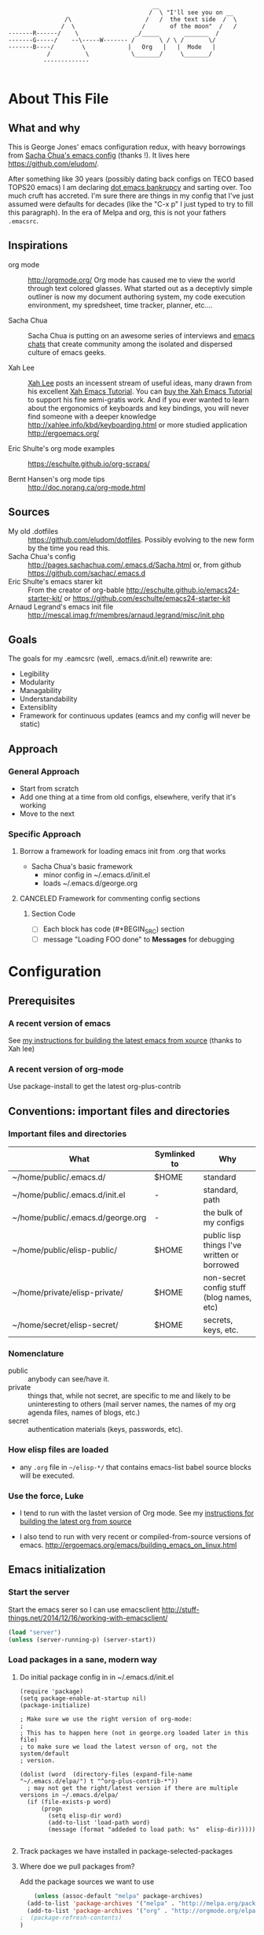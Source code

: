 <<babel-init>>

#+CAPTION: Text Colored Glasses
#+BEGIN_EXAMPLE

                                                     __
                                                    /  \ "I'll see you on __
                            /\                     /   /  the text side  /  \
                           /  \                   /       of the moon"  /   /
            -------R------/    \                _/_____       _______  /
            -------G-----/    --\-----W------- /       \ / \ /       \/
            -------B----/        \            |   Org   |   |  Mode   |
                       /          \            \_______/     \_______/
                      -------------

#+END_EXAMPLE

* About This File
** What and why
   This is George Jones' emacs configuration redux, with heavy
   borrowings from [[https://github.com/sachac/.emacs.d][Sacha Chua's emacs config]] (thanks !).  It lives
   here https://github.com/eludom/.

   After something like 30 years (possibly dating back configs on TECO
   based TOPS20 emacs) I am declaring [[http://www.emacswiki.org/emacs/DotEmacsBankruptcy][dot emacs bankrupcy]] and sarting
   over.   Too much cruft has accreted.   I'm sure there are things in
   my config that I've just assumed were defaults for decades (like the
   "C-x p" I just typed to try to fill this paragraph).   In the era
   of Melpa and org, this is not your fathers =.emacsrc=.

** Inspirations

  - org mode :: http://orgmode.org/ Org mode has caused me to view the
                world through text colored glasses.  What started out
                as a deceptivly simple outliner is now my document
                authoring system, my code execution environment, my
                spredsheet, time tracker, planner, etc....


  - Sacha Chua :: Sacha Chua is putting on an awesome series of
                  interviews and [[http://sachachua.com/blog/emacs-chat/][emacs chats]] that create community among the
                  isolated and dispersed culture of emacs geeks.

  - Xah Lee :: [[https://plus.google.com/+XahLee/posts][Xah Lee]] posts an incessent stream of useful ideas, many
               drawn from his excellent [[http://ergoemacs.org/emacs/emacs.html][Xah Emacs Tutorial]].  You can
               [[http://ergoemacs.org/emacs/buy_xah_emacs_tutorial.html][buy the Xah Emacs Tutorial]] to support his fine
               semi-gratis work.   And if you ever wanted to learn
               about the ergonomics of keyboards and key bindings, you
               will never find someone with a deeper knowledge
               http://xahlee.info/kbd/keyboarding.html or more studied
               application http://ergoemacs.org/

  - Eric Shulte's org mode examples :: https://eschulte.github.io/org-scraps/

  - Bernt Hansen's org mode tips :: http://doc.norang.ca/org-mode.html
** Sources
   - My old .dotfiles :: https://github.com/eludom/dotfiles. Possibly
        evolving to the new form by the time you read this.
   - Sacha Chua's config ::
        http://pages.sachachua.com/.emacs.d/Sacha.html or, from github https://github.com/sachac/.emacs.d
   - Eric Shulte's emacs starer kit :: From the creator of org-bable
        http://eschulte.github.io/emacs24-starter-kit/ or
        https://github.com/eschulte/emacs24-starter-kit
   - Arnaud Legrand's emacs init file ::
        http://mescal.imag.fr/membres/arnaud.legrand/misc/init.php

** Goals
   The goals for my .eamcsrc (well, .emacs.d/init.el) rewwrite are:
   - Legibility
   - Modularity
   - Managability
   - Understandability
   - Extensiblity
   - Framework for continuous updates (eamcs and my config will never be static)

** Approach
*** General Approach
   - Start from scratch
   - Add one thing at a time from old configs, elsewhere, verify that
     it's working
   - Move to the next
*** Specific Approach
**** Borrow a framework for loading emacs init from .org that works
     - Sacha Chua's basic framework
       + minor config in ~/.emacs.d/init.el
       + loads ~/.emacs.d/george.org
**** CANCELED Framework for commenting config sections
***** Section Code
     - [ ] Each block has code (#+BEGIN_SRC) section
     - [ ] message "Loading FOO done" to *Messages* for debugging
* Configuration
  :PROPERTIES:
  :dateAdded:
  :dateModified:
  :source:
  :END:
** Prerequisites
*** A recent version of emacs
    See [[https://raw.githubusercontent.com/eludom/HOWTO/master/emacsFromSrc.org][my instructions for building the latest emacs from xource]] (thanks to Xah lee)
*** A recent version of org-mode
    Use package-install to get the latest org-plus-contrib
** Conventions: important files and directories
*** Important files and directories
| What                              | Symlinked to | Why                                         |
|-----------------------------------+--------------+---------------------------------------------|
| ~/home/public/.emacs.d/           | $HOME        | standard                                    |
| ~/home/public/.emacs.d/init.el    | -            | standard, path                              |
| ~/home/public/.emacs.d/george.org | -            | the bulk of my configs                      |
| ~/home/public/elisp-public/       | $HOME        | public lisp things I've written or borrowed |
| ~/home/private/elisp-private/     | $HOME        | non-secret config stuff (blog names, etc)   |
| ~/home/secret/elisp-secret/       | $HOME        | secrets, keys, etc.                         |

*** Nomenclature

    - public :: anybody can see/have it.
    - private :: things that, while not secret, are specific to me and
         likely to be uninteresting to others (mail server names, the
         names of my org agenda files, names of blogs, etc.)
    - secret :: authentication materials (keys, passwords, etc).

*** How elisp files are loaded

    - any =.org= file in =~/elisp-*/= that contains emacs-list babel
      source blocks will be executed.

*** Use the force, Luke

   - I tend to run with the lastet version of Org mode.  See my
     [[https://raw.githubusercontent.com/eludom/HOWTO/master/getLatestOrg.sh][instructions for building the latest org from source]]

   - I also tend to run with very recent or compiled-from-source
     versions of emacs.  http://ergoemacs.org/emacs/building_emacs_on_linux.html

** Emacs initialization
*** Start the server
    Start the emacs serer so I can use emacsclient
    http://stuff-things.net/2014/12/16/working-with-emacsclient/

    #+begin_src emacs-lisp
    (load "server")
    (unless (server-running-p) (server-start))
    #+end_src

    #+RESULTS:

*** Load packages in a sane, modern way
**** Do initial package config in in ~/.emacs.d/init.el
     #+begin_example
(require 'package)
(setq package-enable-at-startup nil)
(package-initialize)

; Make sure we use the right version of org-mode:
;
; This has to happen here (not in george.org loaded later in this file)
; to make sure we load the latest verson of org, not the system/default
; version.

(dolist (word  (directory-files (expand-file-name "~/.emacs.d/elpa/") t "^org-plus-contrib-*"))
  ; may not get the right/latest version if there are multiple versions in ~/.emacs.d/elpa/
  (if (file-exists-p word)
      (progn
        (setq elisp-dir word)
        (add-to-list 'load-path word)
        (message (format "addeded to load path: %s"  elisp-dir)))))

     #+end_example
**** Track packages we have installed in package-selected-packages
**** Where doe we pull packages from?
    Add the package sources we want to use

    #+BEGIN_SRC emacs-lisp :exports code
          (unless (assoc-default "melpa" package-archives)
        (add-to-list 'package-archives '("melpa" . "http://melpa.org/packages/") t)
        (add-to-list 'package-archives '("org" . "http://orgmode.org/elpa/") t)
      ;  (package-refresh-contents)
      )
    #+END_SRC

    #+RESULTS:


#+BEGIN_SRC emacs-lisp
;(desktop-save-mode 1)
(winner-mode 1)
#+END_SRC

**** Prefer newer packages
# #+BEGIN_SRC emacs-lisp
  (setq load-prefer-newer t)
# #+END_SRC

*** Exit Emacs.  Don't do this casually !!!
    \C-x\C-c is just to easy to type.   And, I mean, really, who wants
    to exit Emacs?  Keep calm.  Think it over before taking any rash
    action.

        #+BEGIN_SRC emacs-lisp :exports code
        (defun dont-kill-emacs ()
          (interactive)
          (error (substitute-command-keys "I'm sorry, Dave.  I'm afraid I can't do that. To exit emacs: \\[save-buffers-kill-terminal].  Bound to C-X \"")))

        (global-set-key "\C-x\C-c" 'dont-kill-emacs)
        (global-set-key "\C-x\"" 'save-buffers-kill-terminal)

        #+END_SRC

        #+RESULTS:
        : save-buffers-kill-terminal
*** My keybindings from eons past

      Some of these may date to TECO based TOPS20 emacs, Multics emacs, FINE (Tops 10), mg or similar museum pieces.

      As a note, you can get a Free TOPS20 account and run the original (TECO based) Emacs at http://twenex.org/~eludom
      I find I can still edit files in it, but it is mostly unrecognizable to the modern GNU Emacs user....

      #+BEGIN_SRC emacs-lisp :exports code
      ;(global-set-key "\C-Xd" 'insert-date)
      (global-set-key "\C-\\" 'compile) ; normally toggle input method, I mean, I *might* want in input Sumarian script...
      ;(global-set-key "\C-XP" 'plan)
      ;(global-set-key "\C-XW" 'w3m)
      (global-set-key "\C-]" 'call-last-kbd-macro)
      (global-set-key "\eq" 'query-replace)
      (global-set-key "\er" 'replace-string)
      (global-set-key "\em" 'set-mark-command)
      ;(global-set-key "\e " 'set-mark-command)
      (global-set-key "\e#" 'what-line)
      (global-set-key "\eg" 'goto-line)
      (global-set-key "\ei" 'ispell-buffer)
      ;(global-set-key "\C-X\C-K" 'bury-buffer)
      (global-set-key "\C-he" 'emacs-version)
      (global-set-key "\C-hg" 'org-version); OK, so this one is not acient as of
      (global-set-key "\ep" 'set-fill-prefix)
      (global-set-key "\C-Xp" 'fill-paragraph)
      (global-set-key "\C-Xc" 'copy-region-as-kill)
      ;(global-set-key "\C-X!" 'compile)
      ;(global-unset-key "\C-X\C-l")
 #+END_SRC
*** Use better-shell

  #+begin_src emacs-lisp
   (global-set-key (kbd "C-'") 'better-shell-shell)
   (global-set-key (kbd "C-;") 'better-shell-remote-open)
  #+end_src

*** OBSOLETE Define function to start a shell named *shell*<HOSTNAME> for current files
    - better-shell makes this more-less obsolete.  <2017-01-31>
    - Keeping here in case there is some behavior I want to copy
      (setting shell buffer names, starting multiple shells on remote
      hosts), it will probably go away soon.


    #+BEGIN_SRC emacs-lisp :exports code
      (defun gmj-shell (arg)
        "Start a shell in a buffer named *shell*<HOSTNAME>

       An attempt is made to parse HOSTNAME out of the
      filename of tramp buffers such as /ssh:FOO@HOSTNAME:/path/path...

      When preceded with 1 `universal-argument' (^u),
      try to create *shell*<HOSTNAME#>a
      where # in 1,2,3,4

      When preceded with 2 `universal-argument' (^u^u),
      prompt for BUFFER name and try to create *shell*<HOSTNAME#>

      "
        (interactive "p")
        (progn
        (message "in gmj-shell")

          ;
          ; get the hostname
          ;

          (setq hostname (system-name))
          (if (string-prefix-p "/ssh:" (buffer-file-name))
          (progn
        (setq file-name (buffer-file-name))
        (setq hostname (replace-regexp-in-string "/ssh:" "" file-name))
        (setq hostname (replace-regexp-in-string ":.*" "" hostname))))

          ;
          ; determine the shell buffer name
          ;


          ; if arg is 1, just create (or jump to) *shell*<HOSTNAME>
          (if (= arg 1)
          (setq shell-name (format "*shell*<%s>" hostname))

          ; if arg > 4, prompt for buffer name
        (if (> arg 4)
        (setq shell-name (concat "*shell*<" (read-string (format "shell name (%s):" "shell4foo") nil nil "shell4foo") ">"))

        ; if arg is 4 (one universal arg)
        ; try creating new numbered shell "*<shell>*<HOSTNAME#> for # in 1,2,3,4
          (progn

        (let ((x 1) (lookingForUnusedBuffer t))
                  (while (and (<= x 4) lookingForUnusedBuffer)
                    (setq tryThis (format "*shell*<%s-%d>" hostname x))
                    (unless (get-buffer tryThis)
                  (progn
                (setq lookingForUnusedBuffer nil)
                (setq shell-name tryThis)))
                    (setq x (+ x 1)))))))
          ;
          ; Try to create the shell
          ;

          (message (concat "shell name: " shell-name))
          (shell shell-name)))

      (global-set-key (kbd "<f5>") 'gmj-shell)
    #+END_SRC

    #+RESULTS:
    : gmj-shell

*** Add USER@HOSTNAME to mode line
    #+begin_src emacs-lisp
      (let ((pos (memq 'mode-line-modes mode-line-format)))
        (setcdr pos (cons (concat (getenv "USER") "@" (getenv "HOSTNAME") " ") (cdr pos))))
    #+end_src

    #+RESULTS:
    | gmj@vi | gmj@vi | vi | mode-line-misc-info | mode-line-end-spaces |

*** New Keybindings
**** Advice from Xah Lee on bindings
    And, taking advice from the Xah Lee, the master of keybindings...

     - Which keybindings /should/ I use ? :: From http://ergoemacs.org/emacs/emacs_keybinding_overview.html
 #+BEGIN_EXAMPLE
 • 【Alt+x】 is to call a command by name.

 • 【Ctrl+letter】 is for frequently used editing commands. ⁖ cursor movement, Paste C-y, mark C-SPC, Cancel C-g, Search C-s, ….

 • 【Alt+letter】 is for somewhat less frequently used operations, often complement to Ctrl. ⁖ move by words {M-f, M-b}, Copy M-w, comment-dwim M-;, ….

 • 【Ctrl+x …】 is for commands that are useful globally. ⁖ dired C-x d, switch-to-buffer C-x b, string-rectangle C-x r t, bookmark-bmenu-list C-x r l, ….

 • 【Ctrl+c …】 is for major-mode specific commands. ⁖ in org-mode, org-time-stamp C-c . inserts date.

 • 【Ctrl+h …】 or 【F1 …】 is for help or getting info. ⁖ describe-function C-h f, apropos-command C-h a, info C-h i.

 • 【Ctrl+Alt+key】 is for lisp coding related commands. ⁖ backward-sexp <C-M-left>. (Tutorial: How to Edit Lisp Code with Emacs.)
 #+END_EXAMPLE

     - /How/ to define keys ::  See http://ergoemacs.org/emacs/keyboard_shortcuts.html

     - Some examples ::
          http://ergoemacs.org/emacs/emacs_useful_user_keybinding.html

     - For tips on adding "menu key" to OSX, see https://ergoemacs.github.io/faq.html

**** Misc keybindings

      #+BEGIN_SRC emacs-lisp :exports code
        (global-set-key (kbd "C-x k") 'kill-this-buffer)
        (global-set-key (kbd "C-x w") 'delete-trailing-whitespace)
        (global-set-key "\C-X\C-j" 'dired-jump)  ; <2015-05-05 Tue>
      #+END_SRC

      #+RESULTS:
      : dired-jump

**** f8 open file or URL at point

      #+BEGIN_SRC emacs-lisp :exports code
      (global-set-key (kbd "<f8>") 'xah-open-file-at-cursor)
      #+END_SRC

      #+RESULTS:
      : xah-open-file-at-cursor

**** f9 Key bindings to open shells

     Use f9 as a prefix for opening SSH buffers on frequently accesses
     systems.  Here is an example:

     #+BEGIN_SRC emacs-lisp :exports code :tangle no
     (global-set-key (kbd "<f9> <f9>") (lambda () (interactive) (shell)))
     (global-set-key (kbd "<f9> <f8>") (lambda () (interactive) (gmjShell)))
     #+END_SRC

**** Misc things from Xah Lee
      #+BEGIN_SRC emacs-lisp :exports code
      (global-set-key (kbd "<f7>") 'xah-open-in-external-app)
      #+END_SRC

      #+RESULTS:
      : xah-open-in-external-app

** load which-key - where did I put that key-binding ?
  #+begin_src emacs-lisp
;    (require 'which-key)
;    (which-key-mode)
  #+end_src

*** Load up various external code snippits
    Load up any .el or .org files in ~/elisp*:

    #+BEGIN_SRC emacs-lisp :exports code

    ; Load up all .org files in ~/elisp*

    (dolist (word  (directory-files (expand-file-name "~/") t "^elisp*"))
      (if (file-exists-p word)
        (progn
          (setq elisp-dir word)
          (add-to-list 'load-path word)
          (message (format "org-bable-load directory: %s"  elisp-dir))
          (mapc #'org-babel-load-file (directory-files elisp-dir t "\\.org$"))

           ; Load up everything in the ~/elisp

           ; http://stackoverflow.com/questions/18706250/emacs-require-all-files-in-a-directory

           (let ((loaded  (mapcar #'car load-history)))
             (dolist (file  (directory-files elisp-dir t ".+\\.elc?$"))
               (unless (catch 'foo
                         (dolist (done  loaded)
                           (when (equal file done) (throw 'foo t)))
                         nil)
                 (load (file-name-sans-extension file))
                 (push file loaded))))
               )))
    #+END_SRC

    #+RESULTS:
*** random cusotmizations
#+BEGIN_SRC emacs-lisp :exports code
;(tool-bar-mode -1)
(setq visible-bell t)
(setq require-final-newline t
      default-major-mode 'text-mode
      text-mode-hook 'turn-on-auto-fill
      describe-function-show-arglist t)
#+END_SRC
*** Aliases
**** Aliases from Xah Lee
    Aliases, mostly from http://ergoemacs.org/emacs/emacs_alias.html.
    Never type common long command names again...

    Reading other people's aliases can point to incredibly useful
    features (e.g. if someone else uses something often enough to
    define an alias, it may be useful...).   Thanks Xah !!!

    Also, on Linux "Menu" (single key) is, by default, a shortcut for
    M-x (more keystrokes, somewhat awkward)

    #+BEGIN_SRC emacs-lisp :exports code
    (defalias 'yes-or-no-p 'y-or-n-p) ; y or n is enough
    (defalias 'list-buffers 'ibuffer) ; always use ibuffer
    ;(defalias 'perl-mode 'cperl-mode) ; always use cperl-mode

    ;; make frequently used commands short
    (defalias 'qrr 'query-replace-regexp)
    (defalias 'lml 'list-matching-lines)
    (defalias 'dml 'delete-matching-lines)
    (defalias 'dnml 'delete-non-matching-lines)
    (defalias 'dtw 'delete-trailing-whitespace)
    (defalias 'sl 'sort-lines)
    (defalias 'rr 'reverse-region)
    (defalias 'rs 'replace-string)

    (defalias 'g 'grep)
    (defalias 'gf 'grep-find)
    (defalias 'fd 'find-dired)

    (defalias 'rb 'revert-buffer)

    (defalias 'sh 'shell)
    ;(defalias 'ps 'powershell)
    (defalias 'fb 'flyspell-buffer)
    (defalias 'sbc 'set-background-color)
    (defalias 'rof 'recentf-open-files)
    (defalias 'lcd 'list-colors-display)
    (defalias 'cc 'calc)

    ; elisp
    (defalias 'eb 'eval-buffer)
    (defalias 'er 'eval-region)
    (defalias 'ed 'eval-defun)
    (defalias 'eis 'elisp-index-search)
    (defalias 'lf 'load-file)

    ; major modes
    (defalias 'hm 'html-mode)
    (defalias 'tm 'text-mode)
    (defalias 'elm 'emacs-lisp-mode)
    (defalias 'om 'org-mode)
    (defalias 'gm 'go-mode)
    ;(defalias 'ssm 'shell-script-mode)
    ;(defalias 'html6-mode 'xah-html6-mode)

    ; minor modes
    (defalias 'wsm 'whitespace-mode)
    (defalias 'gwsm 'global-whitespace-mode)
    (defalias 'dsm 'desktop-save-mode)
    (defalias 'acm 'auto-complete-mode)
    (defalias 'vlm 'visual-line-mode)
    (defalias 'glm 'global-linum-mode)

    ;; major modes, use easy-to-remember names
    ;(defalias 'ahk-mode 'xahk-mode)
    ;(defalias 'bbcode-mode 'xbbcode-mode)
    ;(defalias 'lsl-mode 'xlsl-mode)
    ;(defalias 'ocaml-mode 'tuareg-mode)
    ;(defalias 'math-symbol-input-mode 'xmsi-mode)
        #+END_SRC

    #+RESULTS:
    : glm

*** My alias
    #+BEGIN_SRC emacs-lisp :exports code
      (defalias 'ib 'ispell-buffer)
      (defalias 'nm 'notmuch)
      (defalias 'mbo 'menu-bar-open) ; why use the mouse if it's not necessary?
      (defalias 'ms 'magit-status)
      (defalias 'of 'xah-open-file-at-cursor)
      (defalias 'w 'eww) ; Because sometimes, you just want to open that URL as mostly text...

      (defalias 'pscp 'password-store-copy)
      (defalias 'psed 'password-store-edit)
      (defalias 'psge 'password-store-generate)
      (defalias 'psin 'password-store-insert)
      (defalias 'psrm 'password-store-remove)
      (defalias 'psmv 'password-store-rename)
      (defalias 'psur 'password-store-url)

    #+END_SRC

    #+RESULTS:
    : w


*** IDO Mode

    See http://www.masteringemacs.org/articles/2010/10/10/introduction-to-ido-mode/

#+BEGIN_SRC emacs-lisp :exports code
;  (setq ido-enable-flex-matching t)
;  (setq ido-everywhere t)
;  (ido-mode 1)

;  (setq ido-use-filename-at-point 'guess)
;  (setq ido-create-new-buffer 'always) ; not working?  Still prompts
;  (setq ido-file-extensions-order '(".org" ".txt" ".py" ".log" ".el" ))
;  (setq ido-separator "\n")
#+END_SRC

*** Keyboard macros
    :PROPERTIES:
    :dateAdded:<2015-05-05 Tue>
    :END:
**** Description
    Save keyboard macros.  Adapted form From  http://draketo.de/light/english/emacs/babcore

**** Code
    #+BEGIN_SRC emacs-lisp :exports code
    (setq elisp-dir "~/elisp-public/")
    (setq saved-keyboard-marcos-file (format "%s/%s" elisp-dir "gmj-savedKeyboardMacros.org"))

    (defun save-current-kbd-macro (name)
      "Save the current macro as named function definition inside
your initialization file so you can reuse it anytime in the
future."
      (interactive "SSave Macro as: ")
      (name-last-kbd-macro name)
      (save-excursion
        (find-file-literally saved-keyboard-marcos-file)
        (goto-char (point-max))
        (insert "\n\n;; Saved macro\n")
        (insert "#+BEGIN_SRC emacs-lisp\n")
        (insert-kbd-macro name)
        (insert "\n")
        (insert "#+END_SRC\n")
        ))

;     see /usr/local/share/emacs/25.0.50/lisp/kmacro.el.gz, trying to avoid conflicts
      (global-set-key "\C-X\C-kv" 'save-current-kbd-macro)  ; <2015-05-05 Tue>


    #+END_SRC

    #+RESULTS:
    : save-current-kbd-macro

**** TO DO Items
***** TODO Prefix all saved macros names with "gmj-kbd-"
      - Involves messing with symbol name "name"
      - See http://ergoemacs.org/emacs/elisp_symbol.html
*** Searching
; http://ergoemacs.org/emacs/emacs_isearch_by_arrow_keys.html?_utm_source=1-2-2

    #+BEGIN_SRC emacs-lisp :exports code
(progn
  ;; set arrow keys in isearch. left/right is backward/forward, up/down is history. press Return to exit
  (define-key isearch-mode-map (kbd "<up>") 'isearch-ring-retreat )
  (define-key isearch-mode-map (kbd "<down>") 'isearch-ring-advance )

  (define-key isearch-mode-map (kbd "<left>") 'isearch-repeat-backward)
  (define-key isearch-mode-map (kbd "<right>") 'isearch-repeat-forward)

  (define-key minibuffer-local-isearch-map (kbd "<left>") 'isearch-reverse-exit-minibuffer)
  (define-key minibuffer-local-isearch-map (kbd "<right>") 'isearch-forward-exit-minibuffer))
    #+END_SRC

    #+RESULTS:
    : isearch-forward-exit-minibuffer

*** DONE My old config snippets
*** Other misc settings
    #+BEGIN_SRC emacs-lisp :exports code
    ; https://www.masteringemacs.org/article/disabling-prompts-emacs
    (setq inhibit-startup-echo-area-message "george")
    (setq inhibit-startup-message t)
    (eval-after-load "startup" '(fset 'display-startup-echo-area-message (lambda ())))
    (defun display-startup-echo-area-message ()
      (message (yow)))
     #+END_SRC

    #+RESULTS:
    : display-startup-echo-area-message

** General configuration
*** Backups

This is one of the things people usually want to change right away. By default, Emacs saves backup files in the current directory. These are the files ending in =~= that are cluttering up your directory lists. The following code stashes them all in =~/.emacs.d/backups=, where I can find them with =C-x C-f= (=find-file=) if I really need to.

#+BEGIN_SRC emacs-lisp :exports code
(setq backup-directory-alist '(("." . "~/.emacs.d/backups")))
#+END_SRC

#+RESULTS:
: ((. . ~/.emacs.d/backups))

Disk space is cheap. Save lots.

#+BEGIN_SRC emacs-lisp :exports code
(setq delete-old-versions -1)
(setq version-control t)
(setq vc-make-backup-files t)
(setq auto-save-file-name-transforms '((".*" "~/.emacs.d/auto-save-list/" t)))
#+END_SRC

#+RESULTS:
| .* | ~/.emacs.d/auto-save-list/ | t |

*** Misc functions
#+BEGIN_SRC emacs-lisp :exports code
  (setq display-time-day-and-date t
        display-time-24hr-format t)
  (display-time)
  (display-time-mode 0)
  (defun gmj-insert-date (arg)
    "Insert current date and time in buffer
  With no argument, insert <YYYY-MM-DD>
  With one arg, insert YYYYMMDDHHMM
  With two args, insert Tue Aug 23 07:38:56 2016
  "
    (interactive "p")
      (progn
        (if (= arg 1)
            (insert (format-time-string "<%Y-%m-%d>"))
          (if (> arg 4)
              (insert-string (current-time-string))
            (insert (format-time-string "%Y%m%d%H%M"))))))
            ; if arg > 4, prompt for buffer name
    (global-set-key "\C-X." 'gmj-insert-date)
#+END_SRC

#+RESULTS:
: gmj-insert-date

*** Refile
    Refiling.  Mostly from http://doc.norang.ca/org-mode.org
#+begin_src emacs-lisp
  ; Targets include this file and any file contributing to the agenda - up to 9 levels deep
  (setq org-refile-targets (quote ((nil :maxlevel . 3)
                                   (org-agenda-files :maxlevel . 3))))

  ; Use full outline paths for refile targets - we file directly with IDO
  (setq org-refile-use-outline-path t)

  ;; ; Targets complete directly with IDO
  ;; (setq org-outline-path-complete-in-steps nil)

  ;; ; Allow refile to create parent tasks with confirmation
  ;; (setq org-refile-allow-creating-parent-nodes (quote confirm))

  ;; ; Use IDO for both buffer and file completion and ido-everywhere to t
  ;; (setq org-completion-use-ido t)
  ;; (setq ido-everywhere t)
  ;; (setq ido-max-directory-size 100000)
  ;; (ido-mode (quote both))
  ;; ; Use the current window when visiting files and buffers with ido
  ;; (setq ido-default-file-method 'selected-window)
  ;; (setq ido-default-buffer-method 'selected-window)
  ;; ; Use the current window for indirect buffer display
  (setq org-indirect-buffer-display 'current-window)

  ;;;; Refile settings
  ; Exclude DONE state tasks from refile targets
  (defun bh/verify-refile-target ()
    "Exclude todo keywords with a done state from refile targets"
    (not (member (nth 2 (org-heading-components)) org-done-keywords)))

  (setq org-refile-target-verify-function 'bh/verify-refile-target)
#+end_src

#+RESULTS:
: bh/verify-refile-target

** Navigation
   #+begin_src emacs-lisp
     (global-set-key (kbd "<f3>") 'other-window)
   #+end_src

   #+RESULTS:
   : other-window

*** Dired

; Rename buffer in dired with "R"
;
; From: http://www.emacswiki.org/emacs/BufferMenu
;
; What i really want is something that sets the buffer name
; of tramp ssh sessions to the hostname (or IP address) of the host
; they are logged in to, e.g. *shell*<hostname> or *shell*<1.2.3.4>

#+BEGIN_SRC emacs-lisp :exports code
(defun Buffer-menu-rename-buffer (newname)
  "Rename buffer at line in window."
  (interactive
   (list (read-buffer "Rename buffer (to new name): "
                      (buffer-name (Buffer-menu-buffer t)))))
  (with-current-buffer (Buffer-menu-buffer t)
    (rename-buffer newname))
  (revert-buffer))

(define-key Buffer-menu-mode-map "R" 'Buffer-menu-rename-buffer)
#+END_SRC


From http://www.masteringemacs.org/articles/2011/03/25/working-multiple-files-dired/

#+BEGIN_SRC emacs-lisp :exports code
(require 'find-dired)
; http://emacs.stackexchange.com/questions/2722/dired-listing-switches-time-style-format-with-a-space

; This format messes up dired on tramp
;(setq dired-listing-switches (concat "-alt --time-style=+%Y-%m-%d" (string ?\u2008) "%H:%M:%S"))

; so we use this, which gives no year/month in "recent" times
(setq dired-listing-switches "-alt")

;(setq find-ls-option '("-print0 | xargs -0 ls -ldt" . "-ldt"))
#+END_SRC

#+RESULTS:
: -alt

#+BEGIN_SRC emacs-lisp :exports code
(defun xah-open-in-external-app ()
  "Open the current file or dired marked files in external app.
The app is chosen from your OS's preference.

URL `http://ergoemacs.org/emacs/emacs_dired_open_file_in_ext_apps.html'
Version 2015-01-26"
  (interactive)
  (let* (
         (ξfile-list
          (if (string-equal major-mode "dired-mode")
              (dired-get-marked-files)
            (list (buffer-file-name))))
         (ξdo-it-p (if (<= (length ξfile-list) 5)
                       t
                     (y-or-n-p "Open more than 5 files? "))))

    (when ξdo-it-p
      (cond
       ((string-equal system-type "windows-nt")
        (mapc
         (lambda (fPath)
           (w32-shell-execute "open" (replace-regexp-in-string "/" "\\" fPath t t))) ξfile-list))
       ((string-equal system-type "darwin")
        (mapc
         (lambda (fPath) (shell-command (format "open \"%s\"" fPath)))  ξfile-list))
       ((string-equal system-type "gnu/linux")
        (mapc
         (lambda (fPath) (let ((process-connection-type nil)) (start-process "" nil "xdg-open" fPath))) ξfile-list))))))
#+END_SRC

; http://superuser.com/questions/462079/how-can-i-display-folder-sizes-in-emacs-dired
#+begin_src emacs-lisp :exports code
 (defun dired-get-size ()
  (interactive)
  (let ((files (dired-get-marked-files)))
    (with-temp-buffer
      (apply 'call-process "/usr/bin/du" nil t nil "-sch" files)
      (message "Size of all marked files: %s"
               (progn
                 (re-search-backward "\\(^[0-9.,]+[A-Za-z]+\\).*total$")
                  (match-string 1))))))

 (define-key dired-mode-map (kbd "?") 'dired-get-size)
#+end_src

#+RESULTS:
: xah-open-in-external-app

** Planning
*** Org Agenda Configs
#+begin_src emacs-lisp
  (global-set-key "\C-ca" 'org-agenda)


  ;; View of current week with only DONE items
  ;; https://emacs.stackexchange.com/questions/8150/show-done-items-in-current-calendar-week
  ;; (add-to-list 'org-agenda-custom-commands
  ;;              '("W" "Weekly review"
  ;;                agenda ""
  ;;                ((org-agenda-span 'week)
  ;;                 (org-agenda-start-on-weekday 0)
  ;;                 (org-agenda-start-with-log-mode t)
  ;;                 (org-agenda-skip-function
  ;;                  '(org-agenda-skip-entry-if 'nottodo 'done))
  ;;                 )))

#+end_src
**** Agenda TODO Items
***** DONE Figure out how to stop C-c C-[ from adding to init.el
      I want to keep private information out of init.el.
      org-agenda-file-to-front adds files there.  I want them in a
      separate file.

      I added this to init.el
      #+begin_example
      ; because junk I don't want to share in git keeps showing up here
      (setq custom-file "~/secrets/emacs-custom.el")
      (load custom-file)

      #+end_example

***** TODO Set up agenda time summary and formatting the way I like it
      - See
        http://emacs.stackexchange.com/questions/13793/how-to-add-a-column-in-org-mode-agenda-clockreport-to-show-percentage-of-time-fo
        for How to add a column in org-mode agenda clockreport to show
        percentage of time for each group of activities?
      - See http://comments.gmane.org/gmane.emacs.orgmode/77120 to
        have percentages sum correctly when total is larger than a
        day.

#+begin_src emacs-lisp
(setq org-time-clocksum-format "%d:%02d")
(setq org-agenda-clockreport-parameter-plist
      (quote (:link t :maxlevel 2 :fileskip0 t :stepskip0 t :narrow 35  :formula %)))

; http://emacs.stackexchange.com/questions/8093/how-can-i-get-the-tags-for-a-headline-in-a-clock-report-formula
; see ALLTAGS
; not quite sure what I want here.

;      (quote (:link t :maxlevel 2 :fileskip0 t :stepskip0 t :narrow 35  :properties ("ALLTAGS") :formula %)))
#+end_src

#+RESULTS:
| :link | t | :maxlevel | 2 | :fileskip0 | t | :stepskip0 | t | :narrow | 35 | :formula | % |

** Reading
*** Set up to pull some RSS and Atom feeds
    :LOGBOOK:
    CLOCK: [2016-02-17 Wed 05:08]--[2016-02-17 Wed 05:40] =>  0:32
    :END:
    [2016-02-17 Wed 05:08]
    - See [[info:org#RSS%20feeds][info:org#RSS feeds]]
    - This is here as an example.  The actual subscriptions are
      environment specific had have moved to private configs.

      #+begin_src emacs-lisp  :exports code :tangle no
        (setq org-feed-alist
         '(("Slashdot"
            "http://rss.slashdot.org/Slashdot/slashdot"
            "~/txt/org/feeds.org" "Slashdot Entries")
           ("Sacha"
            "http://sachachua.com/blog/feed/"
            "~/txt/org/feeds.org" "Sacha Chua")
           ("Emacs News"
            "http://sachachua.com/blog/category/emacs-news/feed"
            "~/txt/org/feeds.org" "Emacs News")
           ("Tech Crunch"
            "http://feeds.feedburner.com/Techcrunch"
            "~/txt/org/feeds.org" "Tech Crunch")
           ("Reddit orgmode"
            "https://www.reddit.com/r/orgmode/.rss"
            "~/txt/org/feeds.org" "r/orgmode"
            :parse-entry org-feed-parse-atom-entry
            :parse-feed org-feed-parse-atom-feed)
           )
         )

      #+end_src

         #+RESULTS:
         | Slashdot       | http://rss.slashdot.org/Slashdot/slashdot          | ~/txt/org/feeds.org | Slashdot Entries |              |                           |             |                          |
         | Sacha          | http://sachachua.com/blog/feed/                    | ~/txt/org/feeds.org | Sacha Chua       |              |                           |             |                          |
         | Emacs News     | http://sachachua.com/blog/category/emacs-news/feed | ~/txt/org/feeds.org | Emacs News       |              |                           |             |                          |
         | Tech Crunch    | http://feeds.feedburner.com/Techcrunch             | ~/txt/org/feeds.org | Tech Crunch      |              |                           |             |                          |
         | Reddit orgmode | https://www.reddit.com/r/orgmode/.rss              | ~/txt/org/feeds.org | r/orgmode        | :parse-entry | org-feed-parse-atom-entry | :parse-feed | org-feed-parse-atom-feed |

*** Twitter Setup

    #+begin_src emacs-lisp :exports code
      (setq twittering-use-master-password t)
      (setq twittering-icon-mode t)                ; Show icons
      (setq twittering-timer-interval 300)         ; Update your timeline each 300 seconds (5 minutes)
      (setq twittering-url-show-status nil)        ; Keeps the echo area from showing all the http processes

    #+end_src

    #+RESULTS:

*** Reference

    http://ergoemacs.org/emacs/xah-lookup.html

    #+begin_src emacs-lisp :exports code
      (require 'xah-lookup)
    #+end_src

** Writing
*** Flyspell
    :PROPERTIES:
    :dateAdded: <2015-05-03 Sun>
    :dateModified: <2015-05-03 Sun>
    :END:
**** Description
    Check spelling on the fly.
**** Code
#+BEGIN_SRC emacs-lisp :exports code
    (dolist (hook '(text-mode-hook))
      (add-hook hook (lambda () (flyspell-mode 1))))
#+END_SRC
**** TO DO Items
*** Recent files

    See http://stackoverflow.com/questions/3527150/open-recent-in-emacs

#+BEGIN_SRC emacs-lisp :exports code  :output none
(require 'recentf)
(recentf-mode 1)
(global-set-key "\C-xf" 'recentf-open-files)
(setq recentf-auto-cleanup 'never)
#+END_SRC

*** Unfill paragraph

I unfill paragraphs a lot because Wordpress likes adding extra =<br>= tags if I don't. (I should probably just tweak my Wordpress installation.)

#+BEGIN_SRC emacs-lisp :exports code
  (defun my/unfill-paragraph (&optional region)
    "Takes a multi-line paragraph and makes it into a single line of text."
    (interactive (progn
                   (barf-if-buffer-read-only)
                   (list t)))
    (let ((fill-column (point-max)))
      (fill-paragraph nil region)))
(global-set-key "\M-Q" 'my/unfill-paragraph)
#+END_SRC

#+RESULTS:
: my/unfill-paragraph

Also, =visual-line-mode= is so much better than =auto-fill-mode=. It doesn't actually break the text into multiple lines - it only looks that way.

#+BEGIN_SRC emacs-lisp :exports code
;(remove-hook 'text-mode-hook #'turn-on-auto-fill)
;(add-hook 'text-mode-hook 'turn-on-visual-line-mode)
#+END_SRC

#+RESULTS:
| turn-on-visual-line-mode | text-mode-hook-identify |

*** Unicode

#+BEGIN_SRC emacs-lisp :exports code
(defmacro my/insert-unicode (unicode-name)
  `(lambda () (interactive)
     (insert-char (cdr (assoc-string ,unicode-name (ucs-names))))))
(global-set-key (kbd "C-x 8 s") (my/insert-unicode "ZERO WIDTH SPACE"))
(global-set-key (kbd "C-x 8 S") (my/insert-unicode "SNOWMAN"))
#+END_SRC
*** Clean up spaces
#+BEGIN_SRC emacs-lisp :exports code
  (global-set-key (kbd "M-SPC") 'cycle-spacing)
  (add-hook 'before-save-hook 'whitespace-cleanup)
#+END_SRC

*** Expand
#+BEGIN_SRC emacs-lisp :exports code
(global-set-key (kbd "M-/") 'hippie-expand)
#+END_SRC

#+RESULTS:
: hippie-expand

From https://github.com/purcell/emacs.d/blob/master/lisp/init-auto-complete.el - Exclude very large buffers from dabbrev
#+BEGIN_SRC emacs-lisp :exports code
(defun sanityinc/dabbrev-friend-buffer (other-buffer)
  (< (buffer-size other-buffer) (* 1 1024 1024)))
(setq dabbrev-friend-buffer-function 'sanityinc/dabbrev-friend-buffer)
#+END_SRC

#+BEGIN_SRC emacs-lisp :exports code
(setq hippie-expand-try-functions-list
      '(yas-hippie-try-expand
        try-expand-all-abbrevs
        try-complete-file-name-partially
        try-complete-file-name
        try-expand-dabbrev
        try-expand-dabbrev-from-kill
        try-expand-dabbrev-all-buffers
        try-expand-list
        try-expand-line
        try-complete-lisp-symbol-partially
        try-complete-lisp-symbol))
#+END_SRC

*** Abbrevs
**** Load Xah Lee's example abbrevs as the base
    Base abbrevs from Xah Lee, see http://ergoemacs.org/emacs/emacs_abbrev_mode.html

    Put xah_emacs_abbrev.el somewhere in your laod path.

    I will adopt Xah's convention of prefxing abbrevs with 8.

    #+begin_src emacs-lisp
    (load "xah_emacs_abbrev")
    #+end_src

**** Add my own global abbrevs
     These are for all environments

     #+begin_src emacs-lisp
       (define-global-abbrev "8gj" "George Jones")
       (define-global-abbrev "8gmj" "George M. Jones")
     #+end_src

**** Add my own context sensitive abbrevs
    Abbrevs for specific environments (eg. work email addreses, etc) are loaded via
    ~/elisp-*/*.{el,org} if needed.  For instance, my abbrevs for
    personal email etc are loaded via
    =~/elisp-secret/gmj_emacs_abbrev.el=.  Here are a few entries:

    #+begin_example
       (define-global-abbrev "8me" "gmj@pobox.com")
       (define-global-abbrev "8met" "@eludom")
       (define-global-abbrev "8ugj" "http://port111.com/george")
    #+end_example

*** Timestamps
#+BEGIN_SRC emacs-lisp
;
; Update Org mode DATE timestamps on write
;
; See http://www.emacswiki.org/TimeStamp
;(setq time-stamp-pattern  "8/Time-stamp:[ \t]+\\\\?[\"<]+%:y-%02m-%02d %02H:%02M:%02S %u\\\\?[\">]")
(setq time-stamp-pattern  "8/DATE:[ \t]+\\\\?[\"<]+%:y-%02m-%02d %02H:%02M:%02S %:a\\\\?[\">]")
(add-hook 'before-save-hook 'time-stamp)
#+END_SRC
*** JSON formatting
# https://coderwall.com/p/2vnxaw/beautify-json-in-emacs

#+BEGIN_SRC emacs-lisp
(defun beautify-json ()
  (interactive)
  (let ((b (if mark-active (min (point) (mark)) (point-min)))
        (e (if mark-active (max (point) (mark)) (point-max))))
    (shell-command-on-region b e
     "python -mjson.tool" (current-buffer) t)))
#+END_SRC emacs-lisp


   This section contains configs rleated to org mode.  Org mode is my
   note talking system, my authoring system, time tracking, spread
   sheet, code execution environment, etc
*** General Org settings
#+BEGIN_SRC emacs-lisp :exports code
; gneral org mode settings

(setq org-directory "~/Org")
;(add-to-list 'auto-mode-alist '("\\.org$" . org-mode))
(setq org-return-follows-link t)
(setq org-use-property-inheritance t)
(global-set-key "\C-cl" 'org-store-link)
#+END_SRC

*** Agenda and tasks related
#+BEGIN_SRC emacs-lisp :exports code
(setq org-agenda-include-diary t)
(setq org-todo-keywords '((sequence "TODO" "IN-PROGRESS"  "|" "DONE" "WAITING" "DELEGATED" "CANCELED")))
#+END_SRC

*** Templates
**** Structure templates

 Org makes it easy to insert blocks by typing =<s[TAB]=, etc.
 I hardly ever use LaTeX, but I insert a lot of Emacs Lisp blocks, so I
 redefine =<l= to insert a Lisp block instead.

 #+begin_src emacs-lisp :results silent
   (setq org-structure-template-alist
         '(("s" "#+begin_src ?\n\n#+end_src" "<src lang=\"?\">\n\n</src>")
           ("S" "#+begin_src shell  :results output :exports both\nexec 2>&1;date;set -e; set -u; # set -x\n\necho hello world?\n#+end_src" "<src lang=\"?\">\n\n</src>")
           ("W" "* What\n  ?\n* Why  \n\n* Who  \n\n* When  \n\n* Where  \n\n* How  \n\n")
           ("m" "#+TITLE: Meeting about \n#+DATE:\n#+AUTHOR: George Jones\n#+EMAIL: gmj@pobox.com\n\n* Attending\n  ?\n* Goals  \n\n* Agenda  \n\n* Discussion  \n\n* Action Items \n\n")
           ("e" "#+begin_example\n?\n#+end_example" "<example>\n?\n</example>")
           ("q" "#+begin_quote\n?\n#+end_quote" "<quote>\n?\n</quote>")
           ("v" "#+BEGIN_VERSE\n?\n#+END_VERSE" "<verse>\n?\n</verse>")
           ("c" "#+BEGIN_COMMENT\n?\n#+END_COMMENT")
           ("p" "#+BEGIN_PRACTICE\n?\n#+END_PRACTICE")
           ("l" "#+begin_src emacs-lisp\n?\n#+end_src" "<src lang=\"emacs-lisp\">\n?\n</src>")
           ("L" "#+latex: " "<literal style=\"latex\">?</literal>")
           ("h" "#+begin_html\n?\n#+end_html" "<literal style=\"html\">\n?\n</literal>")
           ("H" "#+html: " "<literal style=\"html\">?</literal>")
           ("M" "@@html:?@@" "<literal style=\"html\">?</literal>")
           ("a" "#+begin_ascii\n?\n#+end_ascii")
           ("A" "#+ascii: ")
           ("i" "#+index: ?" "#+index: ?")
           ("I" "#+include %file ?" "<include file=%file markup=\"?\">")))

   (add-to-list 'org-structure-template-alist '("Q" "#+BEGIN_QUOTE\n?\"...\"\n#+END_QUOTE" "<quote>\n?\"...\"\n</quote>"))

   (add-to-list 'org-structure-template-alist (list "m" (concat "#+TITLE: Meeting about \n#+DATE: " (current-time-string) "\n#+AUTHOR: George Jones\n#+EMAIL: " user-mail-address "\n\n* Attending\n  ?\n* Goals  \n\n* Agenda  \n\n* Discussion  \n\n* Action Items \n\n")))

   (global-set-key (kbd "\C-cc") 'org-capture)

   ;; Capture templates for: TODO tasks, Notes, appointments, phone calls, and org-protocol
   (setq org-capture-templates
      (quote (("t" "todo" entry (file "~/Org/refile.org")
               "* TODO %?\n  %U\n  %a\n" :clock-in t :clock-resume t)
               ("d" "daily todo" entry (file+datetree "~/Org/daily.org")
               "* TODO %?\n  %U\n  %a\n")
              ("s" "Schedule" entry (file+datetree "~/Org/schedule.org")
               "*  %?\n%(format-time-string \"<%Y-%m-%d %H:00-%H:00>\")\n")
              ("f" "emacsFoo" entry (file+datetree "~/Org/emacsFoo.org")
               "* %?\n     %U\n     %a\n")
              ("r" "respond" entry (file "~/Org/refile.org")
               "* TODO Respond to %:from on %:subject\n%U\n%a\n" :clock-in t :clock-resume t :immediate-finish t)
              ("n" "note" entry (file "~/Org/refile.org")
               "* %? :NOTE:\n%U\n%a\n" :clock-in t :clock-resume t)
              ("j" "Journal" entry (file+datetree "~/Org/diary.org")
               "* %?\n     %U\n     %a\n")
              ("w" "org-protocol" entry (file "~/Org/refile.org")
               "* TODO Review %c\n%U\n" :immediate-finish t)
              ("p" "Phone call" entry (file "~/Org/refile.org")
               "* PHONE %? :PHONE:\n%U" :clock-in t :clock-resume t)
;              ("m" "Meeting" entry (file "~/git/org/refile.org")
;               "* MEETING with %? :MEETING:\n%U" :clock-in t :clock-resume t)
              ("h" "Habit" entry (file "~/Org/refile.org")
               "* NEXT %?\n%U\n%a\nSCHEDULED: %(format-time-string \"<%Y-%m-%d %a .+1d/3d>\")\n:PROPERTIES:\n:STYLE: habit\n:REPEAT_TO_STATE: NEXT\n:END:\n")
               )))

(add-to-list 'org-capture-templates
             '("c" "Contacts" entry (file "~/Org/contacts.org")
             "* %(org-contacts-template-name)
  :PROPERTIES:
  :EMAIL: %(org-contacts-template-email)
  :END:"))

(add-to-list 'org-capture-templates
             '("m" "Meeting" entry (file "~/Org/refile.org")
             "* MEETING with %?FOO about BAR on %t	:MEETING:
  %U
  %a
"  :clock-in t :clock-resume t))

 #+end_src



#+begin_src emacs-lisp
(defun gmj/org-example-region (start end)
  "Insert org example markup #+BEGIN_EXAMPLE ... #+END_EXAMPLE around a region."
  (interactive "r")
  (save-excursion
    (goto-char end) (insert "\n#+END_EXAMPLE\n")
    (goto-char start) (insert "#+BEGIN_EXAMPLE\n")
    ))
;(local-set-key "\C-c\C-c" 'gmj/org-example-region)  ; <2015-05-05 Tue>
#+end_src

#+RESULTS:
: gmj/org-example-region

*** Babel settings

#+BEGIN_SRC emacs-lisp :exports code
(org-babel-do-load-languages
    'org-babel-load-languages '((python . t) (ipython . t) (rust . t) (shell . t) (lisp . t) (ditaa . t)))



(setq org-confirm-babel-evaluate nil)


(setq org-export-babel-evaluate t)

;; Make
;;
;;   :results output :exports code
;;
;; and
;;
;;  :results output :exports results
;;
;; behave as expected in different org versions.

(if (version< org-version "9.1.0")
    (progn
      (setq org-export-babel-evaluate t)
      (setq org-babel-default-header-args
            (cons '(:eval . "never-export")
                  (assq-delete-all :eval org-babel-default-header-args)))
      )
  (setq org-export-use-babel t))

;(setq org-babel-sh-command "bash")

; Don't re-run a code block unless it changed.
; for blocks that read external data sources, use :cache no
;(setq org-babel-default-header-args
;           (cons '(:cache . "yes")
;                 (assq-delete-all :noweb org-babel-default-header-args)))

#+END_SRC

#+RESULTS:

*** Org email and contacts settings

#+BEGIN_SRC emacs-lisp :exports code

(require 'org-mime)
(setq org-mime-library 'mml)
(add-hook 'message-mode-hook
          (lambda ()
            (local-set-key "\C-c\M-o" 'org-mime-htmlize)))
(add-hook 'org-mode-hook
          (lambda ()
            (local-set-key "\C-c\M-o" 'org-mime-org-buffer-htmlize)))

(add-hook 'org-mime-html-hook
          (lambda ()
            (org-mime-change-element-style
             "blockquote" "border-left: 2px solid gray; padding-left: 4px;")))

(add-hook 'org-mime-html-hook
          (lambda ()
            (org-mime-change-element-style
             "pre" (format "color: %s; background-color: %s; padding: 0.5em;"
                           "#E6E1DC" "#232323"))))

(require 'org-contacts)
(setq org-contacts-files '("~/Org/contacts.org"))
(add-hook 'message-mode-hook 'turn-on-orgstruct++)
#+END_SRC


*** Publishing
Timestamps and section numbers make my published files look more
complicated than they are. Let's turn them off by default.

#+begin_src emacs-lisp
(setq org-export-with-section-numbers 2)
(setq org-html-include-timestamps nil)
(setq org-export-with-sub-superscripts nil)
(setq org-export-with-toc t)
(setq org-html-toplevel-hlevel 2)
(setq org-export-htmlize-output-type 'css)
#+end_src

#+RESULTS:
: css

*** org2blog setup
#+begin_src emacs-lisp

(setq org2blog/wp-buffer-template
      "-----------------------
#+TITLE: %s
#+DATE: %s
#+CATEGORY: useful
#+TAGS:
#+DESCRIPTION:
-----------------------\n")
(defun my-format-function (format-string)
  (format format-string
          org2blog/wp-default-title
          (format-time-string "%Y-%m-%d %a %T" (current-time))))
(setq org2blog/wp-buffer-format-function 'my-format-function)

(message "org2blog setup finished.")
#+end_src


#+END_SRC

#+RESULTS:
| sequence | TODO | IN-PROGRESS |   |   | DONE | WAITING | DELEGATED | CANCELED |

*** Image display

    https://stackoverflow.com/questions/17621495/emacs-org-display-inline-images

    #+begin_src emacs-lisp
      (defun do-org-show-all-inline-images ()
        (interactive)
        (org-display-inline-images t t))

      (global-set-key (kbd "C-c C-x C v")
                      'do-org-show-all-inline-images)

    #+end_src
** Programming
*** General
    #+begin_src emacs-lisp
(if (version< emacs-version "26.0.50")
    (global-linum-mode 1)
  (global-display-line-numbers-mode))

(show-paren-mode 1)
(setq show-paren-style 'expression)
(electric-pair-mode 1)

;;https://emacs.stackexchange.com/questions/18877/how-to-indent-without-the-two-extra-spaces-at-the-beginning-of-code-blocks-in-or

(setq org-src-fontify-natively t
      org-src-window-setup 'current-window
      org-src-strip-leading-and-trailing-blank-lines t
      org-src-preserve-indentation t
      org-src-tab-acts-natively t)

(setq-default indent-tabs-mode nil)
    #+end_src

    #+end_src
*** Python

    See https://github.com/gregsexton/ob-ipython for ob-ipython setup.

    #+begin_src emacs-lisp
      (require 'ob-ipython)
      (global-set-key "\C-h\C-i" 'ob-ipython-inspect)
      ;; display/update images in the buffer after I evaluate
      (add-hook 'org-babel-after-execute-hook 'org-display-inline-images 'append)

      (require 'ox-latex)
      (add-to-list 'org-latex-minted-langs '(ipython "python"))

      (add-hook 'python-mode-hook 'turn-on-orgstruct)
      (add-hook 'python-mode-hook 'turn-on-orgstruct++)
    #+end_src
*** Go
    #+begin_src emacs-lisp
      (add-to-list 'auto-mode-alist '("\\.go$" . go-mode))
      (add-to-list 'auto-mode-alist '("\\.g$" . go-mode)) ; fool the build system but still syntax highight
    #+end_src

** Email Config
*** Message mode for sending mail
#+BEGIN_SRC emacs-lisp
(setq mm-discouraged-alternatives '("text/html" "text/richtext"))
(global-set-key "\C-Xm" 'compose-mail-other-window)
#+END_SRC
*** Notmuch for reading mail

  #+begin_src emacs-lisp
    (autoload 'notmuch "notmuch" "Notmuch mail" t)

   ;(require 'notmuch)  ; default in /usr/local/share/emacs/site-lisp/
   (require 'org-notmuch)  ; in org-plus-contrib

  #+end_src

  #+RESULTS:
  : org-notmuch

;   #+begin_src emacs-lisp
;     (when (require 'notmuch nil 'noerror)
;        (message "require notmuch succeeded))
;     (when (require 'org-notmuch nil 'noerror)
;        (message "require notmuch succeeded))
     ;(autoload 'gnus-alias-determine-identity "gnus-alias" "" t)
     ;(add-hook 'message-setup-hook 'gnus-alias-determine-identity)
   #+end_src

   #+RESULTS:

** Web Browsing
*** eww config
    #+begin_src emacs-lisp
    (setq eww-search-prefix "https://www.google.com/search?q=")
     ;
     ; https://emacs.stackexchange.com/questions/24472/simple-method-for-creating-multiple-eww-buffers
     ;

      (defun xah-rename-eww-hook ()
         "Rename eww browser's buffer so sites open in new page."
        (rename-buffer "eww" t))
       (add-hook 'eww-mode-hook #'xah-rename-eww-hook)

       ; Defines "s" for "split" and "Q" for "quit""
       ;
       ; (xah-rename-eww-hook (lambda nil (local-set-key (kbd "s") (quote my/eww-split-right)) (local-set-key (kbd "Q") (quote my/eww-quitAndSingleWin))))
       ;

       ; TO DO
       ;  Create "my/eww-rename-current-buffer" to rename buffer to temp name or name of page to allow multiple eww windows open at one time

     #+end_src

*** Setup browser(s) for links
   Set default browswer.  See http://stackoverflow.com/questions/4506249/how-to-make-emacs-org-mode-open-links-to-sites-in-google-chrome
   Can still run eww by hand (or via alias) to open most links.

   For now, default to google-chrome. eww may be a good choice too.

   #+begin_src emacs-lisp

   (setq browse-url-browser-function 'eww-browse-url
     browse-url-generic-program "google-chrome")

   #+end_src

* Experimental/Testing
** xah-fly-keys
  #+begin_src emacs-lisp

    ;
    ; xah-fly-keys testing
    ;

    ;; (require 'xah-fly-keys)
    ;; (xah-fly-set-layout "qwerty")
    ;; (xah-fly-keys 0)
    ;; (global-set-key (kbd "<home>") 'xah-fly-insert-mode-activate)

  #+end_src

* Games
  :PROPERTIES:
  :dateAdded:
  :dateModified:
  :source:
  :END:
** Yow !!!
   :PROPERTIES:
   :dateAdded: <2015-05-03 Sun>
   :source:   https://github.com/emacs-mirror/emacs/blob/master/lisp/obsolete/yow.el
   :END:
*** Description
   Because, well, you've got to be able to M-x psychoanalyze-pinhead
   to fill a buffer and pass the time....

   Discussion of the demise of zippy in Emacs here:
    - http://emacs.1067599.n5.nabble.com/obsoleting-yow-el-td278461.html
    - http://forums.fedoraforum.org/showthread.php?t=302313

*** Setup
   Pull the original yow.lines here:
     - https://github.com/shentonfreude/dot-emacs/blob/master/yow.lines

   Pull yow.el from emacs/lisp/obsolete/yow.el and put it somewhere
   it will load (~/elisp/ for me)

   Need to set yow-file, probably something like this in init.el

*** Code
   #+BEGIN_SRC emacs-lisp :exports code

   ; The old way
   (setq yow-file "~/.emacs.d/etc/yow.lines")
   ;(load "yow") ; Copy in my ~/elisp directory from disro emacs/lisp/obsolete/yow.el
   (global-set-key "\ey" 'yow)
   (yow)
   #+END_SRC

   #+RESULTS:
   : The PINK SOCKS were ORIGINALLY from 1952!!
   :  But they went to MARS around 1953!!

   #+BEGIN_SRC emacs-lisp :exports code
   ; The new way
   (setq cookie-file "~/.emacs.d/etc/quotes.lines")

   #+END_SRC

   #+BEGIN_SRC emacs-lisp :exports code
   ; The old way
   ;(psychoanalyze-pinhead) ; this never ends, and fills a buffer fast....
   #+END_SRC

   #+RESULTS:
* All done, YOW !!!
  #+BEGIN_SRC emacs-lisp :exports both
  (message (yow))

  #+END_SRC

  #+RESULTS:
  : OMNIVERSAL AWARENESS??  Oh, YEH!!  First you need 4 GALLONS of JELL-O
  :  and a BIG WRENCH!!...  I think you drop th'WRENCH in the JELL-O as if
  :  it was a FLAVOR, or an INGREDIENT...  ...or...I...um...  WHERE'S the
  :  WASHING MACHINES?
